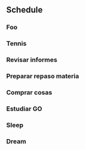 ** Schedule
*** Foo
SCHEDULED: <2024-11-12 Tue 05:00-05:50>
*** Tennis
SCHEDULED: <2024-11-12 Tue 06:00-07:30>
*** Revisar informes
SCHEDULED: <2024-11-12 Tue 10:00-11:00>
*** Preparar repaso materia
SCHEDULED: <2024-11-12 Tue 11:15-11:30>
*** Comprar cosas 
SCHEDULED: <2024-11-12 Tue 12:00-12:15>
*** Estudiar GO
SCHEDULED: <2024-11-12 Tue 12:25-13:30>
*** Sleep
SCHEDULED: <2024-11-12 Tue 21:30>
*** Dream
SCHEDULED: <2024-11-12 Tue 22:30>
